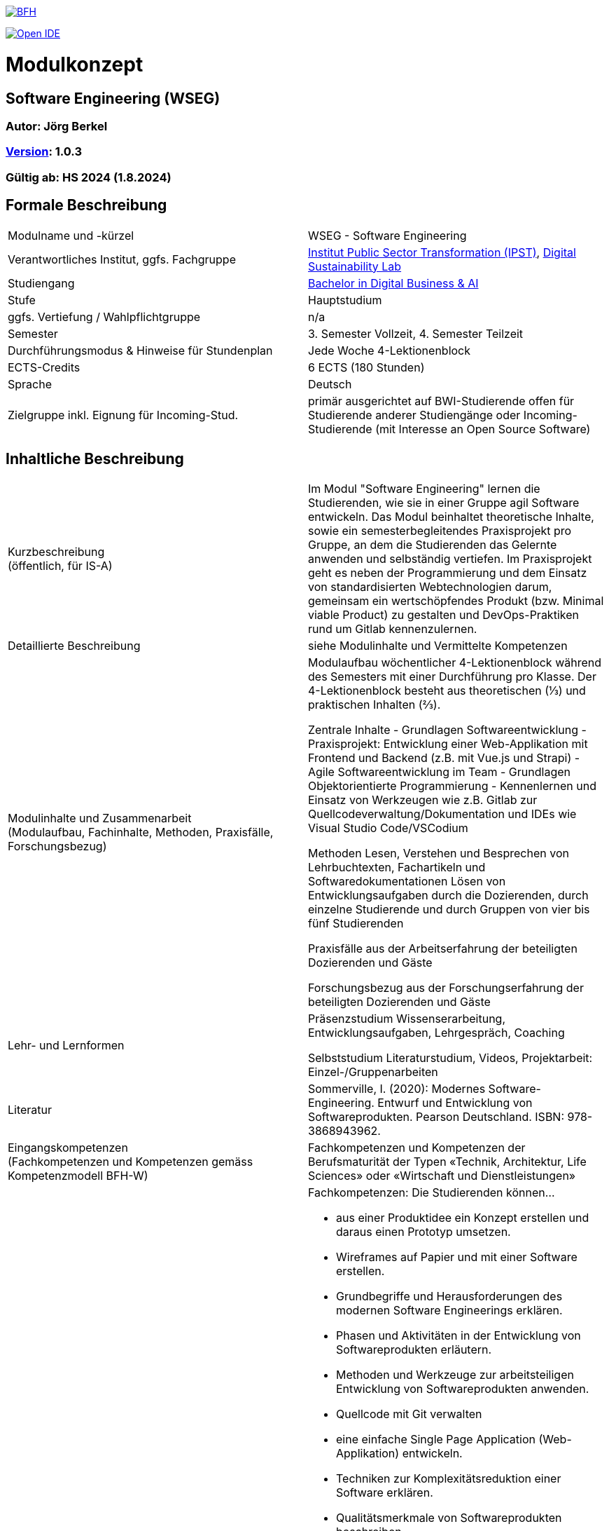 link:https://commons.wikimedia.org/wiki/File:Berner_Fachhochschule_Logo_small.svg[image:https://upload.wikimedia.org/wikipedia/commons/thumb/2/25/Berner_Fachhochschule_Logo_small.svg/128px-Berner_Fachhochschule_Logo_small.svg.png[BFH]]

link:https://gitpod.io#https://github.com/digital-sustainability/module-wseg[image:https://gitpod.io/button/open-in-gitpod.svg[Open IDE]]

= Modulkonzept

== Software Engineering (WSEG)

=== Autor: Jörg Berkel

=== link:https://semver.org[Version]: 1.0.3

=== Gültig ab: HS 2024 (1.8.2024)

== Formale Beschreibung

[cols=">,1"] 
|===

| Modulname und -kürzel 
| WSEG - Software Engineering

| Verantwortliches Institut, ggfs. Fachgruppe
| https://www.bfh.ch/de/forschung/forschungsbereiche/public-sector-transformation/[Institut Public Sector Transformation (IPST)], https://www.bfh.ch/de/forschung/forschungsbereiche/digital-sustainability-lab/[Digital Sustainability Lab]

| Studiengang
| https://bfh.ch/bachelor-digitalbusiness-ai[Bachelor in Digital Business & AI]

| Stufe
| Hauptstudium

| ggfs. Vertiefung / Wahlpflichtgruppe
| n/a

| Semester
| 3. Semester Vollzeit, 4. Semester Teilzeit

| Durchführungsmodus & Hinweise für Stundenplan
| Jede Woche 4-Lektionenblock

| ECTS-Credits
| 6 ECTS (180 Stunden)

| Sprache
| Deutsch

| Zielgruppe inkl. Eignung für Incoming-Stud.
| primär ausgerichtet auf BWI-Studierende
offen für Studierende anderer Studiengänge oder Incoming-Studierende (mit Interesse an Open Source Software)

|
|===

== Inhaltliche Beschreibung

[cols=">,1"] 
|===

| Kurzbeschreibung +
(öffentlich, für IS-A) 
| Im Modul "Software Engineering" lernen die Studierenden, wie sie in einer Gruppe agil Software entwickeln. Das Modul beinhaltet theoretische Inhalte, sowie ein semesterbegleitendes Praxisprojekt pro Gruppe, an dem die Studierenden das Gelernte anwenden und selbständig vertiefen. Im Praxisprojekt geht es neben der Programmierung und dem Einsatz von standardisierten Webtechnologien darum, gemeinsam ein wertschöpfendes Produkt (bzw. Minimal viable Product) zu gestalten und DevOps-Praktiken rund um Gitlab kennenzulernen.

| Detaillierte Beschreibung 
| siehe Modulinhalte und Vermittelte Kompetenzen

| Modulinhalte und Zusammenarbeit +
(Modulaufbau, Fachinhalte, Methoden, Praxisfälle, Forschungsbezug)
a| Modulaufbau
wöchentlicher 4-Lektionenblock während des Semesters mit einer Durchführung pro Klasse.
Der 4-Lektionenblock besteht aus theoretischen (⅓) und praktischen Inhalten (⅔).

Zentrale Inhalte
- Grundlagen Softwareentwicklung
- Praxisprojekt: Entwicklung einer Web-Applikation mit Frontend und Backend (z.B. mit Vue.js und Strapi)
- Agile Softwareentwicklung im Team
- Grundlagen Objektorientierte Programmierung
- Kennenlernen und Einsatz von Werkzeugen wie z.B. Gitlab zur Quellcodeverwaltung/Dokumentation und IDEs wie Visual Studio Code/VSCodium

Methoden
Lesen, Verstehen und Besprechen von Lehrbuchtexten, Fachartikeln und Softwaredokumentationen
Lösen von Entwicklungsaufgaben durch die Dozierenden, durch einzelne Studierende und durch Gruppen von vier bis fünf Studierenden

Praxisfälle
aus der Arbeitserfahrung der beteiligten Dozierenden und Gäste

Forschungsbezug
aus der Forschungserfahrung der beteiligten Dozierenden und Gäste

| Lehr- und Lernformen
| Präsenzstudium
Wissenserarbeitung, Entwicklungsaufgaben, Lehrgespräch, Coaching

Selbststudium
Literaturstudium, Videos, Projektarbeit: Einzel-/Gruppenarbeiten

| Literatur
| Sommerville, I. (2020): Modernes Software-Engineering. Entwurf und Entwicklung von Softwareprodukten. Pearson Deutschland. ISBN: 978-3868943962.

| Eingangskompetenzen +
(Fachkompetenzen und Kompetenzen gemäss Kompetenzmodell BFH-W)
| Fachkompetenzen und Kompetenzen der Berufsmaturität der Typen «Technik, Architektur, Life Sciences» oder «Wirtschaft und Dienstleistungen»

| Vermittelte Kompetenzen +
(Fachkompetenzen und Kompetenzen gemäss Kompetenzmodell BFH-W)
a| +++Fachkompetenzen:+++ Die Studierenden können...

- aus einer Produktidee ein Konzept erstellen und daraus einen Prototyp umsetzen.
- Wireframes auf Papier und mit einer Software erstellen.
- Grundbegriffe und Herausforderungen des modernen Software Engineerings erklären.
- Phasen und Aktivitäten in der Entwicklung von Softwareprodukten erläutern.
- Methoden und Werkzeuge zur arbeitsteiligen Entwicklung von Softwareprodukten anwenden.
- Quellcode mit Git verwalten
- eine einfache Single Page Application (Web-Applikation) entwickeln.
- Techniken zur Komplexitätsreduktion einer Software erklären.
- Qualitätsmerkmale von Softwareprodukten beschreiben.
- die Dokumentationen verwendeter Webtechnologien und -frameworks konsultieren.

+++Kompetenzen gemäss Kompetenzmodell BFH-W:+++

Problemsolving/Design Thinking (verwandt: Methodenkompetenz): Die Studierenden...

- erkennen, dass im Software Engineering eine Kombination von kreativ-spielerischem und logisch-stringentem Vorgehen nötig ist.

Kollaboration (verwandt: Sozialkompetenzen): Die Studierenden...

- erleben und reflektieren die Voraussetzungen für eine erfolgreiche, effiziente und effektive Zusammenarbeit.
- bringen ihre persönlichen Ressourcen in Teams ein.
- kommunizieren als Team mit Aussenstehenden durch Präsentationen und schriftliche Beiträge

Selbstmanagement (verwandt: Selbstkompetenzen): Die Studierenden...

- lernen mit Autonomie und Selbstorganisation umzugehen.
- lernen und arbeiten selbständig, erkennen Kenntnislücken frühzeitig und füllen diese selbständig.
- können ihre Denk- und Arbeitsprozesse kritisch hinterfragen und mögliche Handlungsoptionen entwickeln.
- entwickeln realistische Selbst- und Zeiteinschätzungen.

Umgang mit Komplexität: Die Studierenden...

- reflektieren die Komplexität von modernen, verteilten Softwareanwendungen.
- reflektieren die Komplexität von arbeitsteiliger Softwareentwicklung.

| Schnittstellen zu anderen Modulen +
(zuführende, parallele, weiterführende)
a| - WSEN Softwareentwicklung, Grundlagen Programmieren
- WDDA Data Management & Data Analysis, Datenmodelle
- WREQ Requirements Engineering, RE & UML

Wahlpflichtmodule
- EWEB Web Engineering, Webtechnologien
- ERAP Hackathon & Rapid Prototyping, APIs bauen/verwenden
- https://github.com/digital-sustainability/module-eoss[EOSS] Open Source Software
Management, Softwarelizenzen/Git
- EUID Hands-on UI Design, UX/UI Design
- ECYS Cybersecurity, Authentifikation

Vertiefung
- SDA1,2,3 Software Design & Architecture

| Kompetenznachweis*
a| Teil 1: Projektabgabe mit Zwischenergebnissen (Pitch, Deliverables, Abschlusspräsentation) als Gruppenarbeit mit gemeinsamer Note (50%)
- Semesterwochen

Teil 2: Schlussprüfung (50%), Moodle-Prüfung und praktische Aufgaben, 90 Minuten
- In den offiziellen Prüfungswochen
- elektronische PC-Prüfung mit https://www.lernstick.ch/[Lernstick EXAM] oder https://campla.github.io/[CAMPLA]

Gemäss RRS Art. 11 müssen alle Teilkompetenznachweise bestanden sein.
Die Teilkompetenznachweise werden auf halbe Noten gerundet.

Hilfsmittel bei schriftlicher Prüfung
- Open Book, erweitert durch digitale Dokumente auf USB-Stick oder hochgeladen auf Moodle bzw. CAMPLA-Plattform
- Wörterbuch Muttersprache - Sprache Kompetenznachweis
- BFH-Taschenrechner
|
|===

== Anhang

=== Timing

image::http://www.plantuml.com/plantuml/proxy?cache=no&src=https://raw.githubusercontent.com/digital-sustainability/module-wseg/24/fs/docs/timing.puml[timing]

=== Zweck des Dokuments

Das Modulkonzept dient dem gemeinsamen Verständnis aller an einem Modul Beteiligen bezüglich Inhalte, Didaktik und Tools. Es ist das zentrale Dokument beim Aufbau und bei Überarbeitungen von Modulen. Darüber hinaus hat es aber weitere Zielgruppen:

•	Dozierende/WMAs anderer Module: zum Aufbau und zur Abgrenzung von eigenen Modulinhalten, zum Angebot eines ausgewogenen Mixes von didaktischen Methoden sowie für einen koordinierten Einsatz von Tools
•	Studiengangsleitende: für die Kenntnis von Ansprechpartnern sowie zur Koordination von Modulinhalten, Didaktikvielfalt und Tooleinsatz
•	Instituts-, Abteilungs- und Fachgruppenleitende: zur Festlegung der Zuständigkeiten, für organisationsübergreifende Zusammenarbeit sowie zur Förderung von Themen der jeweiligen Organisationseinheiten

Die Studierenden sind keine direkte Zielgruppe des Modulkonzepts. In der Regel werden Ihnen nur Auszüge aus dem Konzept zur Verfügung gestellt; diese werden in die Modulbeschreibung auf IS-Academia übertragen. Die einzelnen Blöcke der Modulbeschreibung in IS-Academia sollen möglichst direkt aus dem Modulkonzept übernommen werden.

Das Modulkonzept wird im Rahmen des Neuaufbaus eines Moduls erstellt und bei Überarbeitungen angepasst. Zu jedem Zeitpunkt soll eine aktuelle Version verfügbar sein.

Die in der Vorlage zum Modulkonzept enthaltenen Blöcke sind Pflichtbausteine, zusätzliche Blöcke sind möglich. Diese sollen direkt im Konzept und nicht in separaten Dokumenten ergänzt werden.
